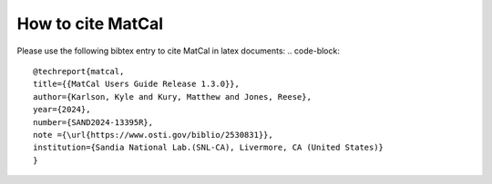 How to cite MatCal
******************
Please use the following bibtex entry to cite MatCal in latex documents:
.. code-block::   
    @techreport{matcal,
    title={{MatCal Users Guide Release 1.3.0}},
    author={Karlson, Kyle and Kury, Matthew and Jones, Reese},
    year={2024},
    number={SAND2024-13395R},
    note ={\url{https://www.osti.gov/biblio/2530831}},
    institution={Sandia National Lab.(SNL-CA), Livermore, CA (United States)}
    }